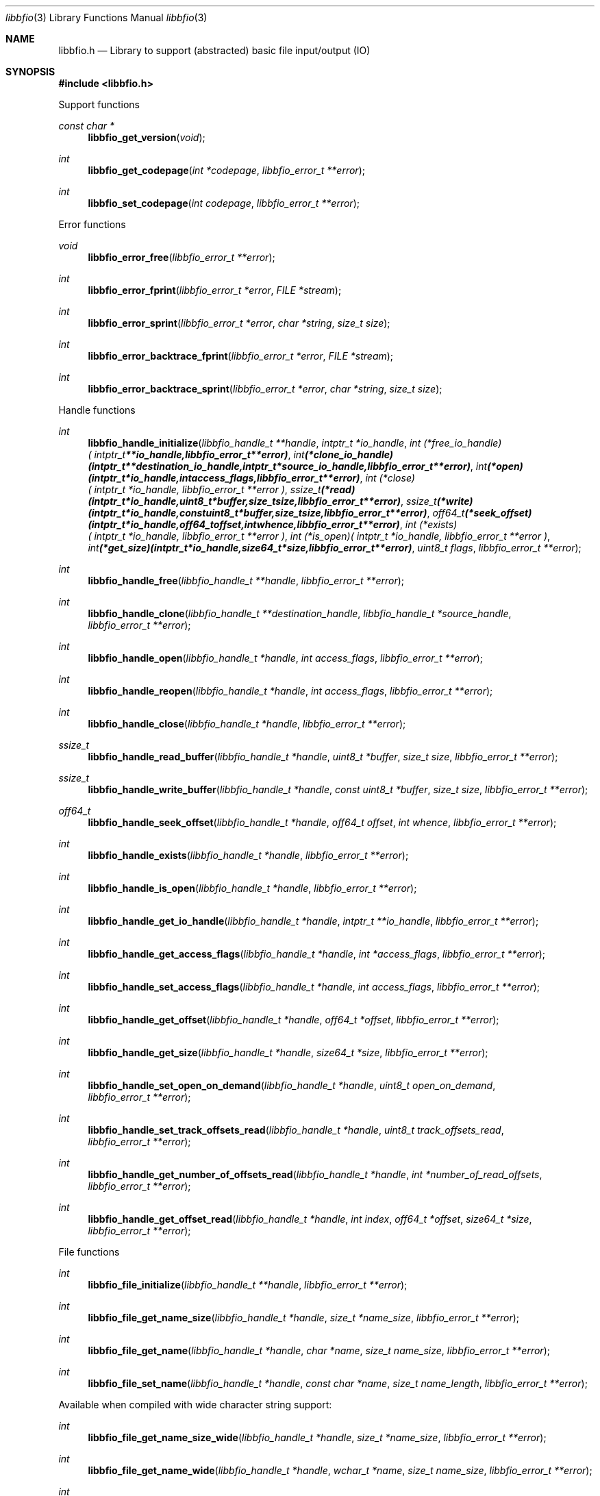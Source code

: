 .Dd May  2, 2019
.Dt libbfio 3
.Os libbfio
.Sh NAME
.Nm libbfio.h
.Nd Library to support (abstracted) basic file input/output (IO)
.Sh SYNOPSIS
.In libbfio.h
.Pp
Support functions
.Ft const char *
.Fn libbfio_get_version "void"
.Ft int
.Fn libbfio_get_codepage "int *codepage" "libbfio_error_t **error"
.Ft int
.Fn libbfio_set_codepage "int codepage" "libbfio_error_t **error"
.Pp
Error functions
.Ft void
.Fn libbfio_error_free "libbfio_error_t **error"
.Ft int
.Fn libbfio_error_fprint "libbfio_error_t *error" "FILE *stream"
.Ft int
.Fn libbfio_error_sprint "libbfio_error_t *error" "char *string" "size_t size"
.Ft int
.Fn libbfio_error_backtrace_fprint "libbfio_error_t *error" "FILE *stream"
.Ft int
.Fn libbfio_error_backtrace_sprint "libbfio_error_t *error" "char *string" "size_t size"
.Pp
Handle functions
.Ft int
.Fn libbfio_handle_initialize "libbfio_handle_t **handle" "intptr_t *io_handle" "int (*free_io_handle)( intptr_t **io_handle, libbfio_error_t **error )" "int (*clone_io_handle)( intptr_t **destination_io_handle, intptr_t *source_io_handle, libbfio_error_t **error )" "int (*open)( intptr_t *io_handle, int access_flags, libbfio_error_t **error )" "int (*close)( intptr_t *io_handle, libbfio_error_t **error )" "ssize_t (*read)( intptr_t *io_handle, uint8_t *buffer, size_t size, libbfio_error_t **error )" "ssize_t (*write)( intptr_t *io_handle, const uint8_t *buffer, size_t size, libbfio_error_t **error )" "off64_t (*seek_offset)( intptr_t *io_handle, off64_t offset, int whence, libbfio_error_t **error )" "int (*exists)( intptr_t *io_handle, libbfio_error_t **error )" "int (*is_open)( intptr_t *io_handle, libbfio_error_t **error )" "int (*get_size)( intptr_t *io_handle, size64_t *size, libbfio_error_t **error )" "uint8_t flags" "libbfio_error_t **error"
.Ft int
.Fn libbfio_handle_free "libbfio_handle_t **handle" "libbfio_error_t **error"
.Ft int
.Fn libbfio_handle_clone "libbfio_handle_t **destination_handle" "libbfio_handle_t *source_handle" "libbfio_error_t **error"
.Ft int
.Fn libbfio_handle_open "libbfio_handle_t *handle" "int access_flags" "libbfio_error_t **error"
.Ft int
.Fn libbfio_handle_reopen "libbfio_handle_t *handle" "int access_flags" "libbfio_error_t **error"
.Ft int
.Fn libbfio_handle_close "libbfio_handle_t *handle" "libbfio_error_t **error"
.Ft ssize_t
.Fn libbfio_handle_read_buffer "libbfio_handle_t *handle" "uint8_t *buffer" "size_t size" "libbfio_error_t **error"
.Ft ssize_t
.Fn libbfio_handle_write_buffer "libbfio_handle_t *handle" "const uint8_t *buffer" "size_t size" "libbfio_error_t **error"
.Ft off64_t
.Fn libbfio_handle_seek_offset "libbfio_handle_t *handle" "off64_t offset" "int whence" "libbfio_error_t **error"
.Ft int
.Fn libbfio_handle_exists "libbfio_handle_t *handle" "libbfio_error_t **error"
.Ft int
.Fn libbfio_handle_is_open "libbfio_handle_t *handle" "libbfio_error_t **error"
.Ft int
.Fn libbfio_handle_get_io_handle "libbfio_handle_t *handle" "intptr_t **io_handle" "libbfio_error_t **error"
.Ft int
.Fn libbfio_handle_get_access_flags "libbfio_handle_t *handle" "int *access_flags" "libbfio_error_t **error"
.Ft int
.Fn libbfio_handle_set_access_flags "libbfio_handle_t *handle" "int access_flags" "libbfio_error_t **error"
.Ft int
.Fn libbfio_handle_get_offset "libbfio_handle_t *handle" "off64_t *offset" "libbfio_error_t **error"
.Ft int
.Fn libbfio_handle_get_size "libbfio_handle_t *handle" "size64_t *size" "libbfio_error_t **error"
.Ft int
.Fn libbfio_handle_set_open_on_demand "libbfio_handle_t *handle" "uint8_t open_on_demand" "libbfio_error_t **error"
.Ft int
.Fn libbfio_handle_set_track_offsets_read "libbfio_handle_t *handle" "uint8_t track_offsets_read" "libbfio_error_t **error"
.Ft int
.Fn libbfio_handle_get_number_of_offsets_read "libbfio_handle_t *handle" "int *number_of_read_offsets" "libbfio_error_t **error"
.Ft int
.Fn libbfio_handle_get_offset_read "libbfio_handle_t *handle" "int index" "off64_t *offset" "size64_t *size" "libbfio_error_t **error"
.Pp
File functions
.Ft int
.Fn libbfio_file_initialize "libbfio_handle_t **handle" "libbfio_error_t **error"
.Ft int
.Fn libbfio_file_get_name_size "libbfio_handle_t *handle" "size_t *name_size" "libbfio_error_t **error"
.Ft int
.Fn libbfio_file_get_name "libbfio_handle_t *handle" "char *name" "size_t name_size" "libbfio_error_t **error"
.Ft int
.Fn libbfio_file_set_name "libbfio_handle_t *handle" "const char *name" "size_t name_length" "libbfio_error_t **error"
.Pp
Available when compiled with wide character string support:
.Ft int
.Fn libbfio_file_get_name_size_wide "libbfio_handle_t *handle" "size_t *name_size" "libbfio_error_t **error"
.Ft int
.Fn libbfio_file_get_name_wide "libbfio_handle_t *handle" "wchar_t *name" "size_t name_size" "libbfio_error_t **error"
.Ft int
.Fn libbfio_file_set_name_wide "libbfio_handle_t *handle" "const wchar_t *name" "size_t name_length" "libbfio_error_t **error"
.Pp
File range functions
.Ft int
.Fn libbfio_file_range_initialize "libbfio_handle_t **handle" "libbfio_error_t **error"
.Ft int
.Fn libbfio_file_range_get_name_size "libbfio_handle_t *handle" "size_t *name_size" "libbfio_error_t **error"
.Ft int
.Fn libbfio_file_range_get_name "libbfio_handle_t *handle" "char *name" "size_t name_size" "libbfio_error_t **error"
.Ft int
.Fn libbfio_file_range_set_name "libbfio_handle_t *handle" "const char *name" "size_t name_length" "libbfio_error_t **error"
.Ft int
.Fn libbfio_file_range_get "libbfio_handle_t *handle" "off64_t *range_offset" "size64_t *range_size" "libbfio_error_t **error"
.Ft int
.Fn libbfio_file_range_set "libbfio_handle_t *handle" "off64_t range_offset" "size64_t range_size" "libbfio_error_t **error"
.Pp
Available when compiled with wide character string support:
.Ft int
.Fn libbfio_file_range_get_name_size_wide "libbfio_handle_t *handle" "size_t *name_size" "libbfio_error_t **error"
.Ft int
.Fn libbfio_file_range_get_name_wide "libbfio_handle_t *handle" "wchar_t *name" "size_t name_size" "libbfio_error_t **error"
.Ft int
.Fn libbfio_file_range_set_name_wide "libbfio_handle_t *handle" "const wchar_t *name" "size_t name_length" "libbfio_error_t **error"
.Pp
Memory range functions
.Ft int
.Fn libbfio_memory_range_initialize "libbfio_handle_t **handle" "libbfio_error_t **error"
.Ft int
.Fn libbfio_memory_range_get "libbfio_handle_t *handle" "uint8_t **start" "size_t *size" "libbfio_error_t **error"
.Ft int
.Fn libbfio_memory_range_set "libbfio_handle_t *handle" "uint8_t *start" "size_t size" "libbfio_error_t **error"
.Pp
Pool functions
.Ft int
.Fn libbfio_pool_initialize "libbfio_pool_t **pool" "int number_of_handles" "int maximum_number_of_open_handles" "libbfio_error_t **error"
.Ft int
.Fn libbfio_pool_free "libbfio_pool_t **pool" "libbfio_error_t **error"
.Ft int
.Fn libbfio_pool_clone "libbfio_pool_t **destination_pool" "libbfio_pool_t *source_pool" "libbfio_error_t **error"
.Ft int
.Fn libbfio_pool_resize "libbfio_pool_t *pool" "int number_of_handles" "libbfio_error_t **error"
.Ft int
.Fn libbfio_pool_get_number_of_handles "libbfio_pool_t *pool" "int *number_of_handles" "libbfio_error_t **error"
.Ft int
.Fn libbfio_pool_get_handle "libbfio_pool_t *pool" "int entry" "libbfio_handle_t **handle" "libbfio_error_t **error"
.Ft int
.Fn libbfio_pool_append_handle "libbfio_pool_t *pool" "int *entry" "libbfio_handle_t *handle" "int access_flags" "libbfio_error_t **error"
.Ft int
.Fn libbfio_pool_set_handle "libbfio_pool_t *pool" "int entry" "libbfio_handle_t *handle" "int access_flags" "libbfio_error_t **error"
.Ft int
.Fn libbfio_pool_remove_handle "libbfio_pool_t *pool" "int entry" "libbfio_handle_t **handle" "libbfio_error_t **error"
.Ft int
.Fn libbfio_pool_get_maximum_number_of_open_handles "libbfio_pool_t *pool" "int *maximum_number_of_open_handles" "libbfio_error_t **error"
.Ft int
.Fn libbfio_pool_set_maximum_number_of_open_handles "libbfio_pool_t *pool" "int maximum_number_of_open_handles" "libbfio_error_t **error"
.Ft int
.Fn libbfio_pool_open "libbfio_pool_t *pool" "int entry" "int access_flags" "libbfio_error_t **error"
.Ft int
.Fn libbfio_pool_reopen "libbfio_pool_t *pool" "int entry" "int access_flags" "libbfio_error_t **error"
.Ft int
.Fn libbfio_pool_close "libbfio_pool_t *pool" "int entry" "libbfio_error_t **error"
.Ft int
.Fn libbfio_pool_close_all "libbfio_pool_t *pool" "libbfio_error_t **error"
.Ft ssize_t
.Fn libbfio_pool_read_buffer "libbfio_pool_t *pool" "int entry" "uint8_t *buffer" "size_t size" "libbfio_error_t **error"
.Ft ssize_t
.Fn libbfio_pool_write_buffer "libbfio_pool_t *pool" "int entry" "const uint8_t *buffer" "size_t size" "libbfio_error_t **error"
.Ft off64_t
.Fn libbfio_pool_seek_offset "libbfio_pool_t *pool" "int entry" "off64_t offset" "int whence" "libbfio_error_t **error"
.Ft int
.Fn libbfio_pool_get_offset "libbfio_pool_t *pool" "int entry" "off64_t *offset" "libbfio_error_t **error"
.Ft int
.Fn libbfio_pool_get_size "libbfio_pool_t *pool" "int entry" "size64_t *size" "libbfio_error_t **error"
.Pp
File pool functions
.Ft int
.Fn libbfio_file_pool_append_handles_for_names "libbfio_pool_t *pool" "char * const names[]" "int number_of_names" "int access_flags" "libbfio_error_t **error"
.Pp
Available when compiled with wide character string support:
.Ft int
.Fn libbfio_file_pool_append_handle_for_names_wide "libbfio_pool_t *pool" "wchar_t * const names[]" "int number_of_names" "int access_flags" "libbfio_error_t **error"
.Sh DESCRIPTION
The
.Fn libbfio_get_version
function is used to retrieve the library version.
.Sh RETURN VALUES
Most of the functions return NULL or \-1 on error, dependent on the return type.
For the actual return values see "libbfio.h".
.Sh ENVIRONMENT
None
.Sh FILES
None
.Sh NOTES
libbfio can be compiled with wide character support (wchar_t).
.sp
To compile libbfio with wide character support use:
.Ar ./configure --enable-wide-character-type=yes
 or define:
.Ar _UNICODE
 or
.Ar UNICODE
 during compilation.
.sp
.Ar LIBBFIO_WIDE_CHARACTER_TYPE
 in libbfio/features.h can be used to determine if libbfio was compiled with wide character support.
.Sh BUGS
Please report bugs of any kind on the project issue tracker: https://github.com/libyal/libbfio/issues
.Sh AUTHOR
These man pages are generated from "libbfio.h".
.Sh COPYRIGHT
Copyright (C) 2009-2019, Joachim Metz <joachim.metz@gmail.com>.
.sp
This is free software; see the source for copying conditions.
There is NO warranty; not even for MERCHANTABILITY or FITNESS FOR A PARTICULAR PURPOSE.
.Sh SEE ALSO
the libbfio.h include file

